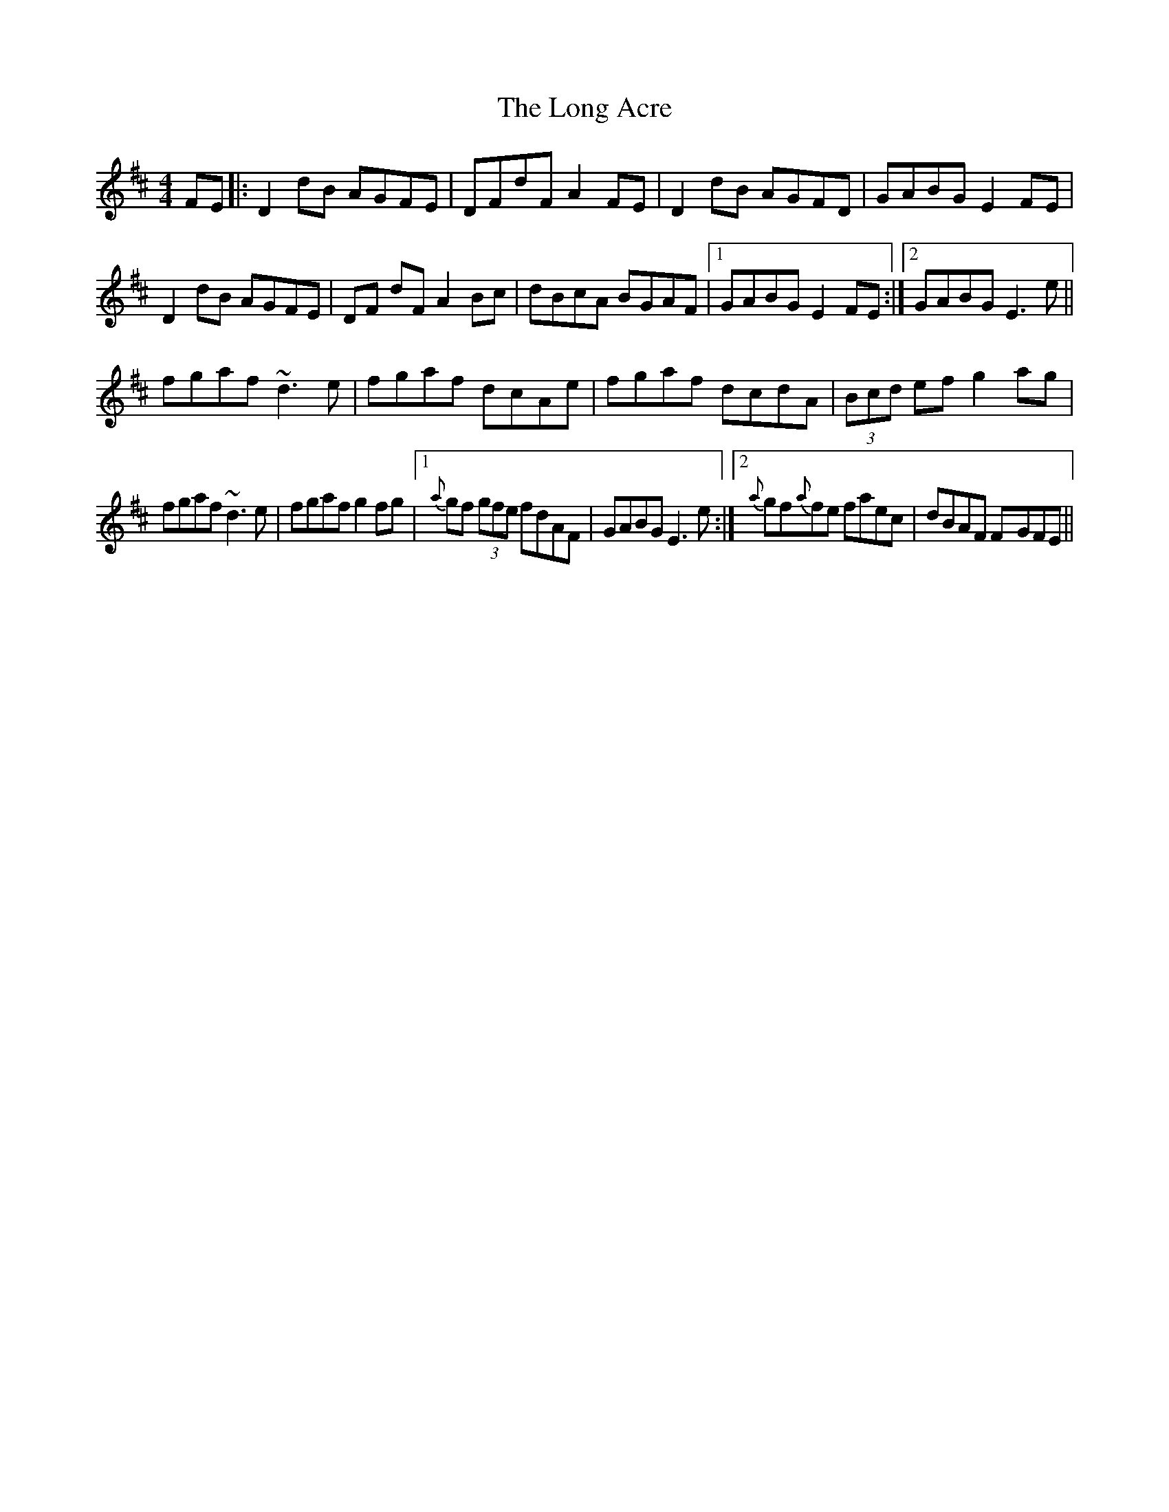 X: 2
T: Long Acre, The
Z: Will Harmon
S: https://thesession.org/tunes/5424#setting17582
R: reel
M: 4/4
L: 1/8
K: Dmaj
FE|:D2 dB AGFE|DFdF A2 FE|D2 dB AGFD|GABG E2 FE|D2 dB AGFE|DF dFA2 Bc|dBcA BGAF|1 GABG E2 FE:|2 GABG E3e||fgaf ~d3e| fgaf dcAe|fgaf dcdA|(3Bcd ef g2 ag|fgaf ~d3e|fgaf g2 fg|1 {a}gf (3gfe fdAF|GABG E3 e:|2 {a}gf{a}fe faec|dBAF F-GFE||
